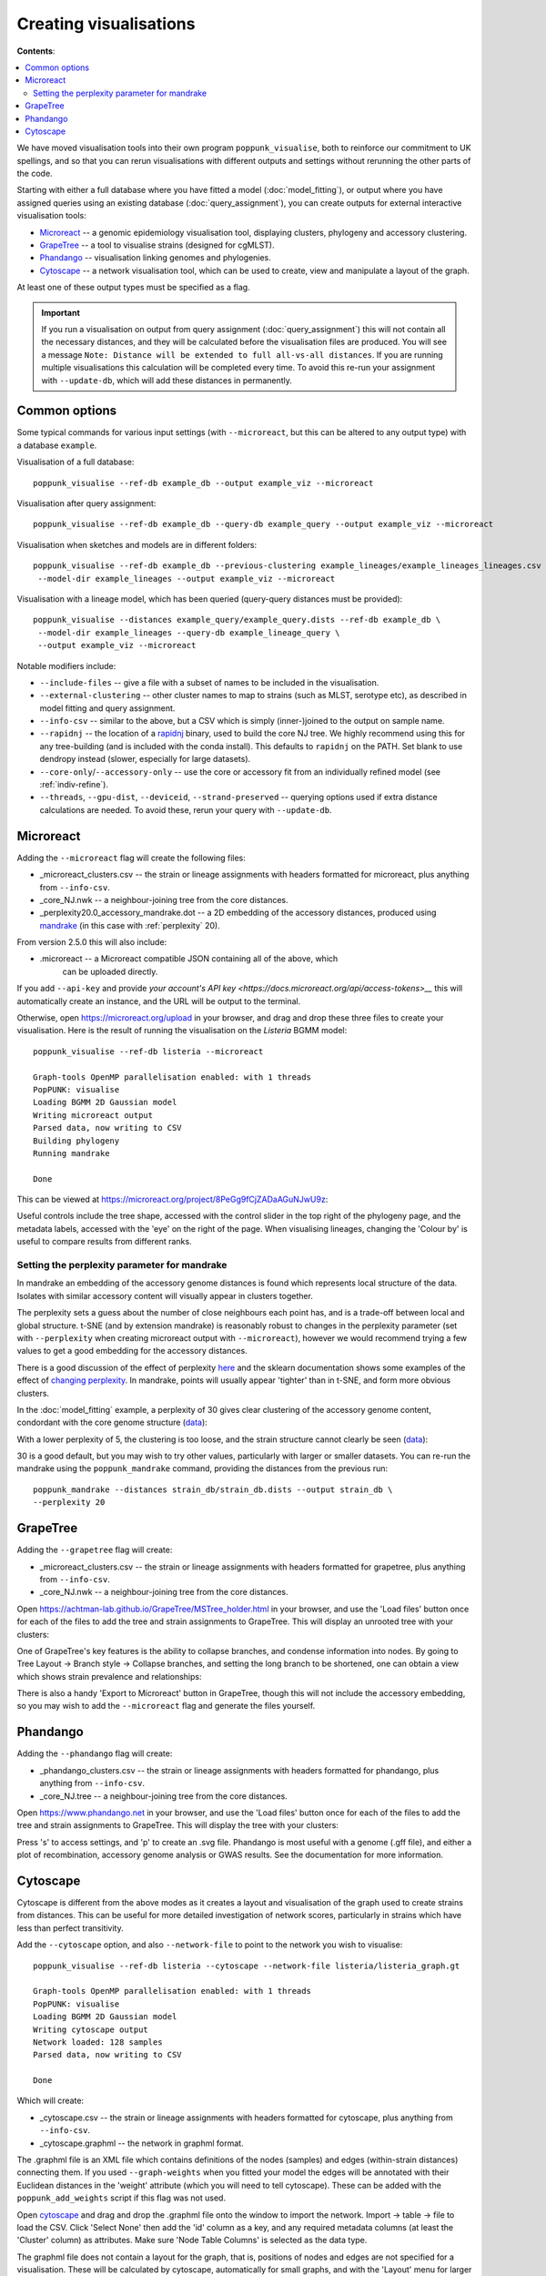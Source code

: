 Creating visualisations
=======================

**Contents**:

.. contents::
   :local:

We have moved visualisation tools into their own program ``poppunk_visualise``, both
to reinforce our commitment to UK spellings, and so that you can rerun visualisations
with different outputs and settings without rerunning the other parts of the code.

Starting with either a full database where you have fitted a model (:doc:`model_fitting`), or
output where you have assigned queries using an existing database (:doc:`query_assignment`), you
can create outputs for external interactive visualisation tools:

- `Microreact <https://microreact.org/>`__ -- a genomic epidemiology visualisation tool, displaying clusters, phylogeny and accessory clustering.
- `GrapeTree <https://achtman-lab.github.io/GrapeTree/MSTree_holder.html>`__ -- a tool to visualise strains (designed for cgMLST).
- `Phandango <https://jameshadfield.github.io/phandango/#/>`__ -- visualisation linking genomes and phylogenies.
- `Cytoscape <https://cytoscape.org/>`__ -- a network visualisation tool, which can be used to create, view and manipulate a layout of the graph.

At least one of these output types must be specified as a flag.

.. important::
   If you run a visualisation on output from query assignment (:doc:`query_assignment`)
   this will not contain all the necessary distances, and they will be calculated before
   the visualisation files are produced.
   You will see a message ``Note: Distance will be extended to full all-vs-all distances``.
   If you are running multiple visualisations this calculation will be completed every time. To avoid
   this re-run your assignment with ``--update-db``, which will add these distances in permanently.

Common options
--------------
Some typical commands for various input settings (with ``--microreact``, but this can
be altered to any output type) with a database ``example``.

Visualisation of a full database::

   poppunk_visualise --ref-db example_db --output example_viz --microreact

Visualisation after query assignment::

   poppunk_visualise --ref-db example_db --query-db example_query --output example_viz --microreact

Visualisation when sketches and models are in different folders::

   poppunk_visualise --ref-db example_db --previous-clustering example_lineages/example_lineages_lineages.csv \
    --model-dir example_lineages --output example_viz --microreact

Visualisation with a lineage model, which has been queried (query-query distances must be provided)::

   poppunk_visualise --distances example_query/example_query.dists --ref-db example_db \
    --model-dir example_lineages --query-db example_lineage_query \
    --output example_viz --microreact

Notable modifiers include:

- ``--include-files`` -- give a file with a subset of names to be included in the visualisation.
- ``--external-clustering`` -- other cluster names to map to strains (such as MLST, serotype etc),
  as described in model fitting and query assignment.
- ``--info-csv`` -- similar to the above, but a CSV which is simply (inner-)joined to the output on sample name.
- ``--rapidnj`` -- the location of a `rapidnj <https://birc.au.dk/software/rapidnj/>`__ binary,
  used to build the core NJ tree. We highly recommend using this for any tree-building (and is included with
  the conda install). This defaults to ``rapidnj`` on the PATH. Set blank to use dendropy instead (slower, especially
  for large datasets).
- ``--core-only``/``--accessory-only`` -- use the core or accessory fit from an individually refined model (see :ref:`indiv-refine`).
- ``--threads``, ``--gpu-dist``, ``--deviceid``, ``--strand-preserved`` -- querying options used if extra distance calculations are needed.
  To avoid these, rerun your query with ``--update-db``.

Microreact
----------
Adding the ``--microreact`` flag will create the following files:

- _microreact_clusters.csv -- the strain or lineage assignments with headers formatted for microreact, plus anything from ``--info-csv``.
- _core_NJ.nwk -- a neighbour-joining tree from the core distances.
- _perplexity20.0_accessory_mandrake.dot -- a 2D embedding of the accessory distances, produced using `mandrake <https://github.com/bacpop/mandrake>`__ (in this case with
  :ref:`perplexity` 20).

From version 2.5.0 this will also include:

- .microreact -- a Microreact compatible JSON containing all of the above, which
   can be uploaded directly.

If you add ``--api-key`` and provide `your account's API key <https://docs.microreact.org/api/access-tokens>__`
this will automatically create an instance, and the URL will be output to the terminal.

Otherwise, open https://microreact.org/upload in your browser, and drag and drop these three files
to create your visualisation. Here is the result of running the visualisation on the
*Listeria* BGMM model::

   poppunk_visualise --ref-db listeria --microreact

   Graph-tools OpenMP parallelisation enabled: with 1 threads
   PopPUNK: visualise
   Loading BGMM 2D Gaussian model
   Writing microreact output
   Parsed data, now writing to CSV
   Building phylogeny
   Running mandrake

   Done

This can be viewed at https://microreact.org/project/8PeGg9fCjZADaAGuNJwU9z:

.. image:: images/listeria_microreact.png
   :alt:  Microreact page for Listeria monocytogenes
   :align: center

Useful controls include the tree shape, accessed with the control slider in the
top right of the phylogeny page, and the metadata labels, accessed with the 'eye'
on the right of the page. When visualising lineages, changing the 'Colour by' is useful
to compare results from different ranks.

.. _perplexity:

Setting the perplexity parameter for mandrake
^^^^^^^^^^^^^^^^^^^^^^^^^^^^^^^^^^^^^^^^^^^^^
In mandrake an embedding of the accessory genome distances is found which
represents local structure of the data. Isolates with similar accessory content
will visually appear in clusters together.

The perplexity sets a guess about the number of close neighbours each point
has, and is a trade-off between local and global structure. t-SNE (and by extension mandrake) is reasonably
robust to changes in the perplexity parameter (set with ``--perplexity`` when
creating microreact output with ``--microreact``),
however we would recommend trying a few values to get
a good embedding for the accessory distances.

There is a good discussion of the effect of perplexity `here <https://distill.pub/2016/misread-tsne/>`__
and the sklearn documentation shows some examples of the effect of `changing
perplexity <http://scikit-learn.org/stable/auto_examples/manifold/plot_t_sne_perplexity.html>`__.
In mandrake, points will usually appear 'tighter' than in t-SNE, and form more obvious clusters.

In the :doc:`model_fitting` example, a perplexity of 30 gives clear clustering of
the accessory genome content, condordant with the core genome structure (`data <https://microreact.org/project/Skg0j9sjz>`__):

.. image:: images/microreact.png
   :alt:  Microreact plot of results with perplexity = 30
   :align: center

With a lower perplexity of 5, the clustering is too loose, and the strain
structure cannot clearly be seen (`data <https://microreact.org/project/S1RwpK9if>`__):

.. image:: images/microreact_perplexity5.png
   :alt:  Microreact plot of results with perplexity = 5
   :align: center

30 is a good default, but you may wish to try other values, particularly with
larger or smaller datasets. You can re-run the mandrake using the ``poppunk_mandrake``
command, providing the distances from the previous run::

   poppunk_mandrake --distances strain_db/strain_db.dists --output strain_db \
   --perplexity 20

GrapeTree
---------
Adding the ``--grapetree`` flag will create:

- _microreact_clusters.csv -- the strain or lineage assignments with headers formatted for grapetree, plus anything from ``--info-csv``.
- _core_NJ.nwk -- a neighbour-joining tree from the core distances.

Open https://achtman-lab.github.io/GrapeTree/MSTree_holder.html in your browser, and use
the 'Load files' button once for each of the files to add the tree and strain assignments to
GrapeTree. This will display an unrooted tree with your clusters:

.. image:: images/grapetree.png
   :alt:  Grapetree visualisation of results
   :align: center

One of GrapeTree's key features is the ability to collapse branches, and condense information
into nodes. By going to Tree Layout -> Branch style -> Collapse branches, and setting the long
branch to be shortened, one can obtain a view which shows strain prevalence and relationships:

.. image:: images/grapetree_collapse.png
   :alt:  Grapetree visualisation of results
   :align: center

There is also a handy 'Export to Microreact' button in GrapeTree, though this will
not include the accessory embedding, so you may wish to add the ``--microreact`` flag
and generate the files yourself.

Phandango
---------
Adding the ``--phandango`` flag will create:

- _phandango_clusters.csv -- the strain or lineage assignments with headers formatted for phandango, plus anything from ``--info-csv``.
- _core_NJ.tree -- a neighbour-joining tree from the core distances.

Open https://www.phandango.net in your browser, and use
the 'Load files' button once for each of the files to add the tree and strain assignments to
GrapeTree. This will display the tree with your clusters:

.. image:: images/phandango.png
   :alt:  Phandango visualisation of results
   :align: center

Press 's' to access settings, and 'p' to create an .svg file. Phandango is most useful
with a genome (.gff file), and either a plot of recombination, accessory genome analysis
or GWAS results. See the documentation for more information.

.. _cytoscape-view:

Cytoscape
---------
Cytoscape is different from the above modes as it creates a layout and visualisation of
the graph used to create strains from distances. This can be useful for more detailed
investigation of network scores, particularly in strains which have less than perfect transitivity.

Add the ``--cytoscape`` option, and also ``--network-file`` to point to the
network you wish to visualise::

   poppunk_visualise --ref-db listeria --cytoscape --network-file listeria/listeria_graph.gt

   Graph-tools OpenMP parallelisation enabled: with 1 threads
   PopPUNK: visualise
   Loading BGMM 2D Gaussian model
   Writing cytoscape output
   Network loaded: 128 samples
   Parsed data, now writing to CSV

   Done

Which will create:

- _cytoscape.csv -- the strain or lineage assignments with headers formatted for cytoscape, plus anything from ``--info-csv``.
- _cytoscape.graphml -- the network in graphml format.

The .graphml file is an XML file which contains definitions of the nodes (samples)
and edges (within-strain distances) connecting them. If you used ``--graph-weights``
when you fitted your model the edges will be annotated with their Euclidean distances
in the 'weight' attribute (which you will need to tell cytoscape). These can be added
with the ``poppunk_add_weights`` script if this flag was not used.

Open `cytoscape <http://www.cytoscape.org/>`_ and drag and drop the .graphml
file onto the window to import the network. Import -> table -> file to load the
CSV. Click 'Select None' then add the 'id' column as a key, and any required
metadata columns (at least the 'Cluster' column) as attributes. Make sure
'Node Table Columns' is selected as the data type.

The graphml file does not contain a layout for the graph, that is, positions of
nodes and edges are not specified for a visualisation. These will be calculated by cytoscape,
automatically for small graphs, and with the 'Layout' menu for larger graphs. The 'Prefuse force directed layout'
or 'yFiles Organic Layout' work well. Select the 'weight' dropdown to use the edge-lengths
when drawing the network.

.. warning::
   We have found that making graphs with >10k nodes may exceed the memory on a typical
   laptop. To view larger graphs, first splitting into subgraphs of each connected component
   is very helpful. Older versions of cytoscape allowed you to split the graph into connected
   components, but newer versions have removed this feature. This can be done programmatically
   with ``networkx`` or ``graph-tool`` in python, or ``igraph`` in R.

Click on 'Style' and change the node fill colour to be by cluster, the mapping
type as discrete, then right click to autogenerate a colour scheme ('Random' is usually best). You can
also modify the node size and shape here. Here is the *Listeria* example, using edge weights in the layout:

.. image:: images/cytoscape.png
   :alt:  Cytoscape plot of network
   :align: center

If you used assign query mode you will also have a column with 'Query' or 'Reference', which can
be used to map to different shapes or colours:

.. image:: images/assign_network.png
   :alt:  Network produced after query assignment
   :align: center

Adding an info CSV, or loading external tables directly into cytoscapes gives further options
for investigating individual strains:

.. image:: images/cytoscape_gpsc.png
   :alt:  Network with added annotation
   :align: center

In some cases, edges which are between strain links may have been erroneously included
in the network. This could be due to poor model fit, or a poor quality
sequence. Use Tools -> NetworkAnalyzer -> Analyze Network to compute
information for each node and edge. It may help to analyze connected components separately.
They can be split under Tools -> NetworkAnalyzer -> Subnetwork Creation.

Here is an example where an errant node is connecting two clusters into one
large cluster, which should be split:

.. image:: images/cytoscape_component.png
   :alt:  Cytoscape plot of network
   :align: center

The incorrect node in question has a low CluteringCoefficient and high Stress.
The EdgeBetweeness of its connections are also high. Sorting the node and edge
tables by these columns can find individual problems such as this.
